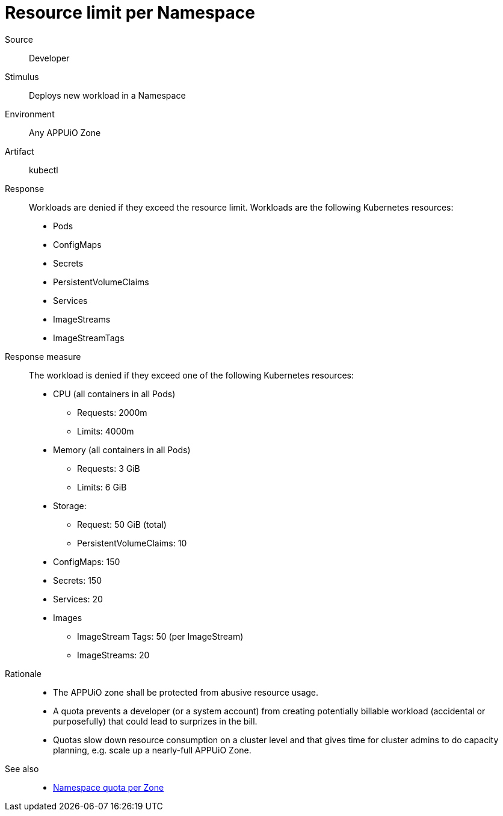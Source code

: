 // According to ISO 25010 (https://iso25000.com/index.php/en/iso-25000-standards/iso-25010)
// Resource utilization and capacity are in the Performance category.
= Resource limit per Namespace

Source::
Developer

Stimulus::
Deploys new workload in a Namespace

Environment::
Any APPUiO Zone

Artifact::
kubectl

Response::
Workloads are denied if they exceed the resource limit.
Workloads are the following Kubernetes resources:
* Pods
* ConfigMaps
* Secrets
* PersistentVolumeClaims
* Services
* ImageStreams
* ImageStreamTags

Response measure::
The workload is denied if they exceed one of the following Kubernetes resources:
* CPU (all containers in all Pods)
** Requests: 2000m
** Limits: 4000m
* Memory (all containers in all Pods)
** Requests: 3 GiB
** Limits: 6 GiB
* Storage:
** Request: 50 GiB (total)
** PersistentVolumeClaims: 10
* ConfigMaps: 150
* Secrets: 150
* Services: 20
* Images
** ImageStream Tags: 50 (per ImageStream)
** ImageStreams: 20

Rationale::
* The APPUiO zone shall be protected from abusive resource usage.
* A quota prevents a developer (or a system account) from creating potentially billable workload (accidental or purposefully) that could lead to surprizes in the bill.
* Quotas slow down resource consumption on a cluster level and that gives time for cluster admins to do capacity planning, e.g. scale up a nearly-full APPUiO Zone.

See also::
* xref:references/quality-requirements/performance/ns-quota.adoc[Namespace quota per Zone]
